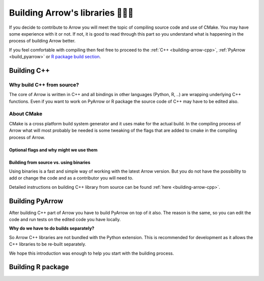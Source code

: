 .. Licensed to the Apache Software Foundation (ASF) under one
.. or more contributor license agreements.  See the NOTICE file
.. distributed with this work for additional information
.. regarding copyright ownership.  The ASF licenses this file
.. to you under the Apache License, Version 2.0 (the
.. "License"); you may not use this file except in compliance
.. with the License.  You may obtain a copy of the License at

..   http://www.apache.org/licenses/LICENSE-2.0

.. Unless required by applicable law or agreed to in writing,
.. software distributed under the License is distributed on an
.. "AS IS" BASIS, WITHOUT WARRANTIES OR CONDITIONS OF ANY
.. KIND, either express or implied.  See the License for the
.. specific language governing permissions and limitations
.. under the License.


.. SCOPE OF THIS SECTION
.. The aim of this section is to provide extra description to
.. the process of building Arrow library. It could include:
.. what does building mean, what is CMake, what are flags and why
.. do we use them, is building Arrow supposed to be straightforward?
.. etc.

.. Be sure not to duplicate with existing documentation!
.. All language-specific instructions about building, testing,
.. installing dependencies, etc. should go into language-specific
.. documentation.


.. _build-arrow:

*********************************
Building Arrow's libraries 🏋🏿‍♀️
*********************************

If you decide to contribute to Arrow you will meet the topic of
compiling source code and use of CMake. You may have some
experience with it or not. If not, it is good to read through
this part so you understand what is happening in the process of
building Arrow better.

If you feel comfortable with compiling then feel free to proceed
to the :ref:`C++ <building-arrow-cpp>`, :ref:`PyArrow <build_pyarrow>` or
`R package build section <https://arrow.apache.org/docs/r/articles/developing.html>`_.

Building C++
============

Why build C++ from source?
--------------------------

The core of Arrow is written in C++ and all bindings in other
languages (Python, R, ..) are wrapping underlying
C++ functions. Even if you want to work on PyArrow or R package
the source code of C++ may have to be edited also.

About CMake
-----------

CMake is a cross platform build system generator and it uses make
for the actual build. In the compiling process of Arrow what will
most probably be needed is some tweaking of the flags that are added
to cmake in the compiling process of Arrow.


Optional flags and why might we use them
^^^^^^^^^^^^^^^^^^^^^^^^^^^^^^^^^^^^^^^^
.. TODO short description of the use of flags

.. seealso::
	Full list of optional flags: :ref:`cpp_build_optional_components`

.. Environment variables useful for developers
.. ^^^^^^^^^^^^^^^^^^^^^^^^^^^^^^^^^^^^^^^^^^^
.. TODO short description of the use of env vars

Building from source vs. using binaries
^^^^^^^^^^^^^^^^^^^^^^^^^^^^^^^^^^^^^^^
Using binaries is a fast and simple way of working with the latest
Arrow version. But you do not have the possibility to add or change
the code and as a contributor you will need to.

Detailed instructions on building C++ library from source can
be found :ref:`here <building-arrow-cpp>`.

.. _build-pyarrow:

Building PyArrow
================

After building C++ part of Arrow you have to build PyArrow on top of it
also. The reason is the same, so you can edit the code and run tests on
the edited code you have locally.

**Why do we have to do builds separately?**

So Arrow C++ libraries are not bundled with the Python extension. This
is recommended for development as it allows the C++ libraries to be re-built
separately.

We hope this introduction was enough to help you start with the building
process.

.. seealso::
	Follow the instructions to build PyArrow together with the C++ library

	- :ref:`build_pyarrow`
	Or

	- :ref:`build_pyarrow_win`

.. _build-rapackage:

Building R package
==================